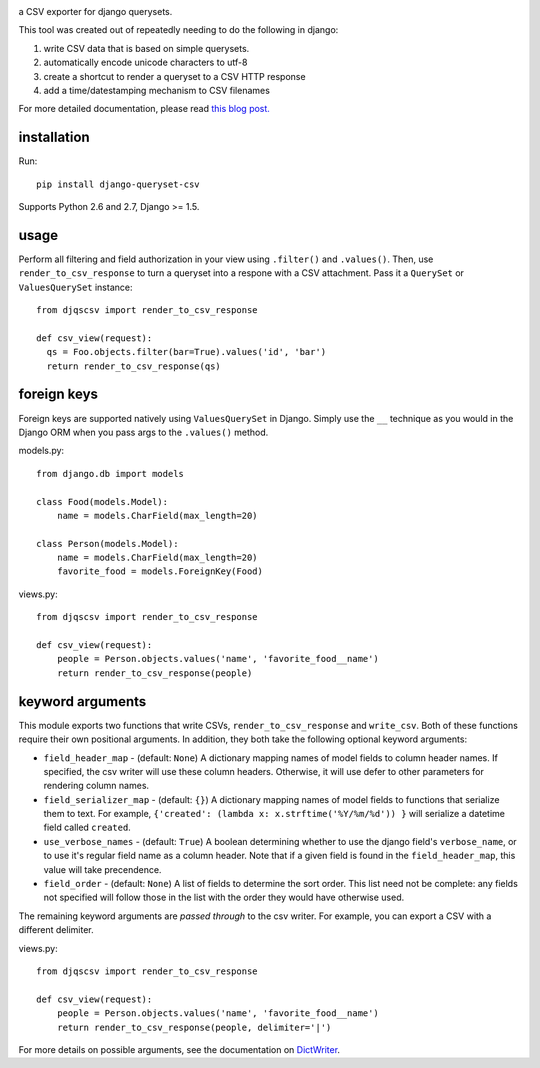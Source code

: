 .. image:: https://travis-ci.org/azavea/django-queryset-csv.png
   :target: https://travis-ci.org/azavea/django-queryset-csv/

.. image:: https://coveralls.io/repos/azavea/django-queryset-csv/badge.svg?branch=master&service=github
   :target: https://coveralls.io/r/azavea/django-queryset-csv/

.. image:: https://img.shields.io/pypi/dm/Django.svg
   :target: http://pypi.python.org/pypi/django-queryset-csv/

.. image:: https://img.shields.io/pypi/v/django-queryset-csv.svg
   :target: http://pypi.python.org/pypi/django-queryset-csv/

a CSV exporter for django querysets.

This tool was created out of repeatedly needing to do the following in django:

1. write CSV data that is based on simple querysets.
2. automatically encode unicode characters to utf-8
3. create a shortcut to render a queryset to a CSV HTTP response
4. add a time/datestamping mechanism to CSV filenames

For more detailed documentation, please read `this blog post. <http://www.azavea.com/blogs/labs/2014/03/exporting-django-querysets-to-csv/>`_

installation
------------

Run::

   pip install django-queryset-csv

Supports Python 2.6 and 2.7, Django >= 1.5.

usage
-----
Perform all filtering and field authorization in your view using ``.filter()`` and ``.values()``.
Then, use ``render_to_csv_response`` to turn a queryset into a respone with a CSV attachment.
Pass it a ``QuerySet`` or ``ValuesQuerySet`` instance::

  from djqscsv import render_to_csv_response

  def csv_view(request):
    qs = Foo.objects.filter(bar=True).values('id', 'bar')
    return render_to_csv_response(qs)

foreign keys
------------

Foreign keys are supported natively using ``ValuesQuerySet`` in Django. Simply use the ``__`` technique as 
you would in the Django ORM when you pass args to the ``.values()`` method.

models.py::

  from django.db import models

  class Food(models.Model):
      name = models.CharField(max_length=20)

  class Person(models.Model):
      name = models.CharField(max_length=20)
      favorite_food = models.ForeignKey(Food)

views.py::

  from djqscsv import render_to_csv_response

  def csv_view(request):
      people = Person.objects.values('name', 'favorite_food__name')
      return render_to_csv_response(people)

keyword arguments
-----------------

This module exports two functions that write CSVs, ``render_to_csv_response`` and ``write_csv``. Both of these functions require their own positional arguments. In addition, they both take the following optional keyword arguments:

- ``field_header_map`` - (default: ``None``) A dictionary mapping names of model fields to column header names. If specified, the csv writer will use these column headers. Otherwise, it will use defer to other parameters for rendering column names.
- ``field_serializer_map`` - (default: ``{}``) A dictionary mapping names of model fields to functions that serialize them to text. For example, ``{'created': (lambda x: x.strftime('%Y/%m/%d')) }`` will serialize a datetime field called ``created``.
- ``use_verbose_names`` - (default: ``True``) A boolean determining whether to use the django field's ``verbose_name``, or to use it's regular field name as a column header. Note that if a given field is found in the ``field_header_map``, this value will take precendence.
- ``field_order`` - (default: ``None``) A list of fields to determine the sort order. This list need not be complete: any fields not specified will follow those in the list with the order they would have otherwise used.

The remaining keyword arguments are *passed through* to the csv writer. For example, you can export a CSV with a different delimiter.

views.py::

  from djqscsv import render_to_csv_response

  def csv_view(request):
      people = Person.objects.values('name', 'favorite_food__name')
      return render_to_csv_response(people, delimiter='|')

For more details on possible arguments, see the documentation on `DictWriter <https://docs.python.org/2/library/csv.html#csv.DictWriter>`_.


